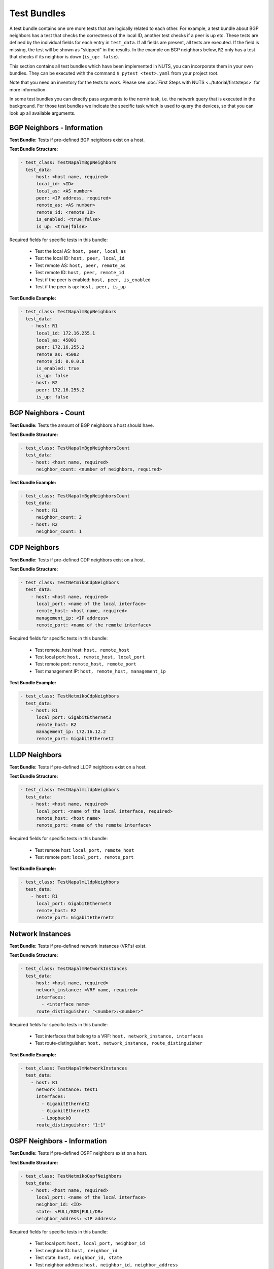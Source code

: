 Test Bundles
============

A test bundle contains one ore more tests that are logically related to each other. For example, a test bundle about BGP neighbors has a test that checks the correctness of the local ID, another test checks if a peer is up etc. These tests are defined by the individual fields for each entry in ``test_data``. If all fields are present, all tests are executed. If the field is missing, the test will be shown as "skipped" in the results. In the example on BGP neighbors below, ``R2`` only has a test that checks if its neighbor is down (``is_up: false``). 

This section contains all test bundles which have been implemented in NUTS, you can incorporate them in your own bundles. They can be executed with the command ``$ pytest <test>.yaml`` from your project root. 

Note that you need an inventory for the tests to work. Please see :doc:`First Steps with NUTS <../tutorial/firststeps>` for more information.

In some test bundles you can directly pass arguments to the nornir task, i.e. the network query that is executed in the background. For those test bundles we indicate the specific task which is used to query the devices, so that you can look up all available arguments. 


BGP Neighbors - Information
---------------------------

**Test Bundle:** Tests if pre-defined BGP neighbors exist on a host.

**Test Bundle Structure:**

.. code:: yaml

    - test_class: TestNapalmBgpNeighbors
      test_data:
        - host: <host name, required>
          local_id: <ID>
          local_as: <AS number>
          peer: <IP address, required>
          remote_as: <AS number>
          remote_id: <remote ID>
          is_enabled: <true|false>
          is_up: <true|false>

Required fields for specific tests in this bundle:

    * Test the local AS: ``host, peer, local_as`` 
    * Test the local ID: ``host, peer, local_id``
    * Test remote AS: ``host, peer, remote_as``
    * Test remote ID: ``host, peer, remote_id``
    * Test if the peer is enabled: ``host, peer, is_enabled``
    * Test if the peer is up: ``host, peer, is_up``

**Test Bundle Example:**

.. code:: yaml

    - test_class: TestNapalmBgpNeighbors
      test_data:
        - host: R1
          local_id: 172.16.255.1
          local_as: 45001
          peer: 172.16.255.2
          remote_as: 45002
          remote_id: 0.0.0.0
          is_enabled: true
          is_up: false
        - host: R2
          peer: 172.16.255.2
          is_up: false      


BGP Neighbors - Count
---------------------

**Test Bundle:** Tests the amount of BGP neighbors a host should have.

**Test Bundle Structure:**

.. code:: yaml

    - test_class: TestNapalmBgpNeighborsCount
      test_data:
        - host: <host name, required>
          neighbor_count: <number of neighbors, required>


**Test Bundle Example:**

.. code:: yaml

    - test_class: TestNapalmBgpNeighborsCount
      test_data:
        - host: R1
          neighbor_count: 2
        - host: R2
          neighbor_count: 1


CDP Neighbors
-------------

**Test Bundle:** Tests if pre-defined CDP neighbors exist on a host.

**Test Bundle Structure:**

.. code:: yaml

    - test_class: TestNetmikoCdpNeighbors
      test_data:
        - host: <host name, required>
          local_port: <name of the local interface>
          remote_host: <host name, required>
          management_ip: <IP address>
          remote_port: <name of the remote interface>

Required fields for specific tests in this bundle:

    * Test remote_host host: ``host, remote_host`` 
    * Test local port: ``host, remote_host, local_port``
    * Test remote port: ``remote_host, remote_port``
    * Test management IP: ``host, remote_host, management_ip``

**Test Bundle Example:**

.. code:: yaml

    - test_class: TestNetmikoCdpNeighbors
      test_data:
        - host: R1
          local_port: GigabitEthernet3
          remote_host: R2
          management_ip: 172.16.12.2
          remote_port: GigabitEthernet2


LLDP Neighbors
--------------

**Test Bundle:** Tests if pre-defined LLDP neighbors exist on a host.

**Test Bundle Structure:**

.. code:: yaml

    - test_class: TestNapalmLldpNeighbors
      test_data:
        - host: <host name, required>
          local_port: <name of the local interface, required>
          remote_host: <host name>
          remote_port: <name of the remote interface>

Required fields for specific tests in this bundle:

    * Test remote host: ``local_port, remote_host``
    * Test remote port: ``local_port, remote_port`` 

**Test Bundle Example:**

.. code:: yaml

    - test_class: TestNapalmLldpNeighbors
      test_data:
        - host: R1
          local_port: GigabitEthernet3
          remote_host: R2
          remote_port: GigabitEthernet2


Network Instances
-----------------

**Test Bundle:**  Tests if pre-defined network instances (VRFs) exist.

**Test Bundle Structure:**

.. code:: yaml

    - test_class: TestNapalmNetworkInstances
      test_data:
        - host: <host name, required>
          network_instance: <VRF name, required>
          interfaces:
            - <interface name>
          route_distinguisher: "<number>:<number>"

Required fields for specific tests in this bundle:

    * Test interfaces that belong to a VRF: ``host, network_instance, interfaces``
    * Test route-distinguisher: ``host, network_instance, route_distinguisher``  


**Test Bundle Example:**

.. code:: yaml

    - test_class: TestNapalmNetworkInstances
      test_data:
        - host: R1
          network_instance: test1
          interfaces:
            - GigabitEthernet2
            - GigabitEthernet3
            - Loopback0
          route_distinguisher: "1:1"

OSPF Neighbors - Information
----------------------------

**Test Bundle:** Tests if pre-defined OSPF neighbors exist on a host.

**Test Bundle Structure:**

.. code:: yaml

    - test_class: TestNetmikoOspfNeighbors
      test_data:
        - host: <host name, required>
          local_port: <name of the local interface>
          neighbor_id: <ID>
          state: <FULL/BDR|FULL/DR>
          neighbor_address: <IP address>

Required fields for specific tests in this bundle:

    * Test local port: ``host, local_port, neighbor_id``
    * Test neighbor ID: ``host, neighbor_id``
    * Test state: ``host, neighbor_id, state``
    * Test neighbor address: ``host, neighbor_id, neighbor_address``


**Test Bundle Example:**

.. code:: yaml

    - test_class: TestNetmikoOspfNeighbors
      test_data:
        - host: R1
          local_port: GigabitEthernet2
          neighbor_id: 172.16.255.4
          state: FULL/BDR
          neighbor_address: 172.16.14.4


OSPF Neighbors - Count
----------------------------

**Test Bundle:** Tests the amount of OSPF neighbors a host should have.

**Test Bundle Structure:**

.. code:: yaml

    - test_class: TestNetmikoOspfNeighborsCount
      test_data:
        - host: <host name, required>
          neighbor_count: <number of neighbors, required>

**Test Bundle Example:**

.. code:: yaml

    - test_class: TestNetmikoOspfNeighbors
      test_data:
        - host: R1
          neighbor_count: 3


Ping Hosts
----------

**Test Bundle:** Tests if a host can ping another.

**Test Bundle Structure:**

.. code:: yaml

    - test_class: TestNapalmPing
      test_execution: 
        ttl: <number, optional>
        timeout: <number, optional>
        size: <number, optional>
        count: <number, optional>
        vrf: <string, optional>
      test_data:
        - host: <host name, required>
          destination: <IP Address>
          expected: <SUCCESS|FAIL|FLAPPING>
          max_drop: <number>

There is only one test in this bundle, i.e. ping another host. All fields are therefore required: ``host, destination, expected, max_drop``. 

``max_drop``:  Defines how many ping attemps are allowed to fail to still be counted as ``SUCCESS``. 
``FAIL`` means that ``max_drop`` equals the number of attempted pings. Consequentially, ``FAIL`` is ``max_drop == count``. ``FLAPPING`` is everything else in-between.

``test_execution``: These fields directly control how the ping is executed. Their values are passed on to nornir, which executes the actual network requests in the background. `Nornir uses napalm's ping <https://github.com/nornir-automation/nornir_napalm/blob/master/nornir_napalm/plugins/tasks/napalm_ping.py>`__, which supports the following fields:

    * ``ttl``: Max number of hops, optional.
    * ``timeout``: Max seconds to wait after sending final packet, optional.
    * ``size``: Size of request in bytes.
    * ``count``: Number of ping request to send. ``count == max_drop`` implies ``FAIL``.
    * ``vrf``: Name of VRF.


**Test Bundle Example:**

.. code:: yaml

    - test_class: TestNapalmPing
      test_execution:
        count: 5
        ttl: 10
      test_data:
        - host: R1
          destination: 172.16.23.3
          expected: SUCCESS
          max_drop: 1


Users - Information
-------------------


**Test Bundle:** Tests the if pre-defined users exist on a device.

**Test Bundle Structure:**

.. code:: yaml

    - test_class: TestNapalmUsers
      test_data:
        - host: <host name, required>
          username: <name>
          password: <password>
          level: <1...15>          

Required fields for specific tests in this bundle:

    * Test username: ``host, username``
    * Test password: ``host, username, password`` 
    * Test privilege level: ``host, username, level`` 

**Test Bundle Example:**

.. code:: yaml

    - test_class: TestNapalmUsers
      test_data:
        - host: R1
          username: arya
          password: stark
          level: 15

Users - No Rogue Users
----------------------

**Test Bundle:** Tests if only pre-defined users exist on a device, i.e. that there are no rogue users.

**Test Bundle Structure:**

.. code:: yaml

    - test_class: TestNapalmOnlyDefinedUsersExist
      test_data:
        - host: <host name, required>
          usernames: <list of usernames, required>
            - <username>

**Test Bundle Example:**

.. code:: yaml

    - test_class: TestNapalmOnlyDefinedUsersExist
      test_data:
        - host: R1
          usernames:
            - cisco
            - arya